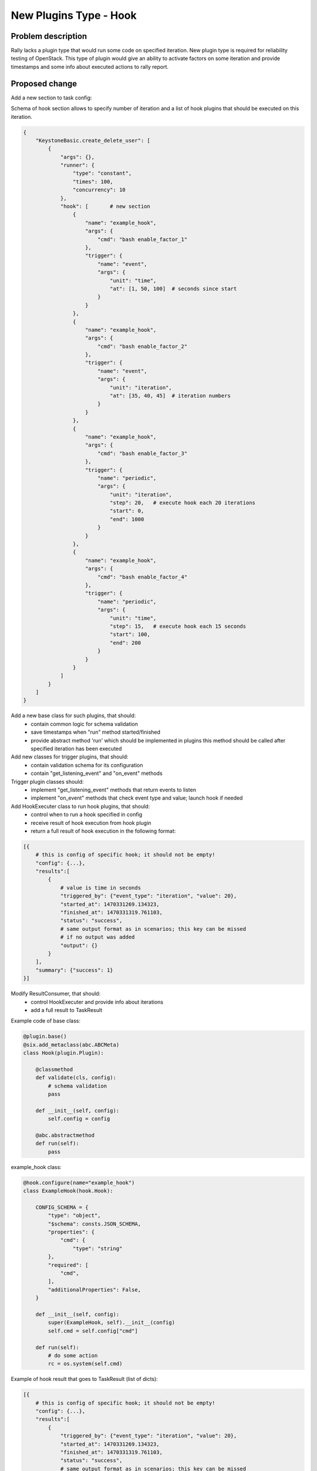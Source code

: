 ..
 This work is licensed under a Creative Commons Attribution 3.0 Unported
 License.

 http://creativecommons.org/licenses/by/3.0/legalcode

=======================
New Plugins Type - Hook
=======================

Problem description
===================

Rally lacks a plugin type that would run some code on specified iteration.
New plugin type is required for reliability testing of OpenStack. This type of
plugin would give an ability to activate factors on some iteration and provide
timestamps and some info about executed actions to rally report.

Proposed change
===============

Add a new section to task config:

Schema of hook section allows to specify number of iteration and a list
of hook plugins that should be executed on this iteration.

.. code:: json

    {
        "KeystoneBasic.create_delete_user": [
            {
                "args": {},
                "runner": {
                    "type": "constant",
                    "times": 100,
                    "concurrency": 10
                },
                "hook": [       # new section
                    {
                        "name": "example_hook",
                        "args": {
                            "cmd": "bash enable_factor_1"
                        },
                        "trigger": {
                            "name": "event",
                            "args": {
                                "unit": "time",
                                "at": [1, 50, 100]  # seconds since start
                            }
                        }
                    },
                    {
                        "name": "example_hook",
                        "args": {
                            "cmd": "bash enable_factor_2"
                        },
                        "trigger": {
                            "name": "event",
                            "args": {
                                "unit": "iteration",
                                "at": [35, 40, 45]  # iteration numbers
                            }
                        }
                    },
                    {
                        "name": "example_hook",
                        "args": {
                            "cmd": "bash enable_factor_3"
                        },
                        "trigger": {
                            "name": "periodic",
                            "args": {
                                "unit": "iteration",
                                "step": 20,   # execute hook each 20 iterations
                                "start": 0,
                                "end": 1000
                            }
                        }
                    },
                    {
                        "name": "example_hook",
                        "args": {
                            "cmd": "bash enable_factor_4"
                        },
                        "trigger": {
                            "name": "periodic",
                            "args": {
                                "unit": "time",
                                "step": 15,   # execute hook each 15 seconds
                                "start": 100,
                                "end": 200
                            }
                        }
                    }
                ]
            }
        ]
    }


Add a new base class for such plugins, that should:
    - contain common logic for schema validation
    - save timestamps when "run" method started/finished
    - provide abstract method 'run' which should be implemented in plugins
      this method should be called after specified iteration has been executed

Add new classes for trigger plugins, that should:
    - contain validation schema for its configuration
    - contain "get_listening_event" and "on_event" methods

Trigger plugin classes should:
    - implement "get_listening_event" methods that return events to listen
    - implement "on_event" methods that check event type and value;
      launch hook if needed


Add HookExecuter class to run hook plugins, that should:
    - control when to run a hook specified in config
    - receive result of hook execution from hook plugin
    - return a full result of hook execution in the following format:

.. code:: json

    [{
        # this is config of specific hook; it should not be empty!
        "config": {...},
        "results":[
            {
                # value is time in seconds
                "triggered_by": {"event_type": "iteration", "value": 20},
                "started_at": 1470331269.134323,
                "finished_at": 1470331319.761103,
                "status": "success",
                # same output format as in scenarios; this key can be missed
                # if no output was added
                "output": {}
            }
        ],
        "summary": {"success": 1}
    }]

Modify ResultConsumer, that should:
    - control HookExecuter and provide info about iterations
    - add a full result to TaskResult

Example code of base class:

.. code:: python

    @plugin.base()
    @six.add_metaclass(abc.ABCMeta)
    class Hook(plugin.Plugin):

        @classmethod
        def validate(cls, config):
            # schema validation
            pass

        def __init__(self, config):
            self.config = config

        @abc.abstractmethod
        def run(self):
            pass


example_hook class:

.. code:: python

    @hook.configure(name="example_hook")
    class ExampleHook(hook.Hook):

        CONFIG_SCHEMA = {
            "type": "object",
            "$schema": consts.JSON_SCHEMA,
            "properties": {
                "cmd": {
                    "type": "string"
            },
            "required": [
                "cmd",
            ],
            "additionalProperties": False,
        }

        def __init__(self, config):
            super(ExampleHook, self).__init__(config)
            self.cmd = self.config["cmd"]

        def run(self):
            # do some action
            rc = os.system(self.cmd)


Example of hook result that goes to TaskResult (list of dicts):

.. code:: python

    [{
        # this is config of specific hook; it should not be empty!
        "config": {...},
        "results":[
            {
                "triggered_by": {"event_type": "iteration", "value": 20},
                "started_at": 1470331269.134323,
                "finished_at": 1470331319.761103,
                "status": "success",
                # same output format as in scenarios; this key can be missed
                # if no output was added
                "output": {}
            },
            {
                # value is time in seconds
                "triggered_by": {"event_type": "time", "value": 150.0},
                "started_at": 1470331270.352342,
                "finished_at": 1470331333.623303,
                "status": "failed",
                "error": {
                    "etype": "Exception",  # type of exception
                    "msg": "exception message",
                    # additional information to help (for example, traceback)
                    "details": ""
                }
            }
        ],
        "summary": {"success": 1, "failed": 1}
    }]


Alternatives
------------

Use sla section for such plugins, but this looks weird


Implementation
==============

Assignee(s)
-----------

Primary assignee:

- astudenov <astudenov@mirantis.com>
- ylobankov <ylobankov@mirantis.com>
- amaretskiy <amaretskiy@mirantis.com>


Work Items
----------

- Implement new section in task config
- Add example of hook plugin that runs specified command as subprocess
- Add trigger plugins for iterations
- Add trigger plugins for time
- Add hooks results into HTML report

Dependencies
============

None
